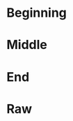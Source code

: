 #+BEGIN_COMMENT
.. title: BBC News Classification
.. slug: bbc-news-classification
.. date: 2019-08-26 15:28:56 UTC-07:00
.. tags: 
.. category: 
.. link: 
.. description: 
.. type: text

#+END_COMMENT
* Beginning
* Middle
* End
* Raw
#+begin_comment
import csv
import tensorflow as tf
import numpy as np
from tensorflow.keras.preprocessing.text import Tokenizer
from tensorflow.keras.preprocessing.sequence import pad_sequences

get_ipython().system('wget --no-check-certificate     https://storage.googleapis.com/laurencemoroney-blog.appspot.com/bbc-text.csv     -O /tmp/bbc-text.csv')


# In[ ]:


vocab_size = # YOUR CODE HERE
embedding_dim = # YOUR CODE HERE
max_length = # YOUR CODE HERE
trunc_type = # YOUR CODE HERE
padding_type = # YOUR CODE HERE
oov_tok = # YOUR CODE HERE
training_portion = .8


# In[ ]:


sentences = []
labels = []
stopwords = [ "a", "about", "above", "after", "again", "against", "all", "am", "an", "and", "any", "are", "as", "at", "be", "because", "been", "before", "being", "below", "between", "both", "but", "by", "could", "did", "do", "does", "doing", "down", "during", "each", "few", "for", "from", "further", "had", "has", "have", "having", "he", "he'd", "he'll", "he's", "her", "here", "here's", "hers", "herself", "him", "himself", "his", "how", "how's", "i", "i'd", "i'll", "i'm", "i've", "if", "in", "into", "is", "it", "it's", "its", "itself", "let's", "me", "more", "most", "my", "myself", "nor", "of", "on", "once", "only", "or", "other", "ought", "our", "ours", "ourselves", "out", "over", "own", "same", "she", "she'd", "she'll", "she's", "should", "so", "some", "such", "than", "that", "that's", "the", "their", "theirs", "them", "themselves", "then", "there", "there's", "these", "they", "they'd", "they'll", "they're", "they've", "this", "those", "through", "to", "too", "under", "until", "up", "very", "was", "we", "we'd", "we'll", "we're", "we've", "were", "what", "what's", "when", "when's", "where", "where's", "which", "while", "who", "who's", "whom", "why", "why's", "with", "would", "you", "you'd", "you'll", "you're", "you've", "your", "yours", "yourself", "yourselves" ]
print(len(stopwords))
# Expected Output
# 153


# In[ ]:


with open("/tmp/bbc-text.csv", 'r') as csvfile:
    # YOUR CODE HERE

    
print(len(labels))
print(len(sentences))
print(sentences[0])
# Expected Output
# 2225
# 2225
# tv future hands viewers home theatre systems  plasma high-definition tvs  digital video recorders moving living room  way people watch tv will radically different five years  time.  according expert panel gathered annual consumer electronics show las vegas discuss new technologies will impact one favourite pastimes. us leading trend  programmes content will delivered viewers via home networks  cable  satellite  telecoms companies  broadband service providers front rooms portable devices.  one talked-about technologies ces digital personal video recorders (dvr pvr). set-top boxes  like us s tivo uk s sky+ system  allow people record  store  play  pause forward wind tv programmes want.  essentially  technology allows much personalised tv. also built-in high-definition tv sets  big business japan us  slower take off europe lack high-definition programming. not can people forward wind adverts  can also forget abiding network channel schedules  putting together a-la-carte entertainment. us networks cable satellite companies worried means terms advertising revenues well  brand identity  viewer loyalty channels. although us leads technology moment  also concern raised europe  particularly growing uptake services like sky+.  happens today  will see nine months years  time uk   adam hume  bbc broadcast s futurologist told bbc news website. likes bbc  no issues lost advertising revenue yet. pressing issue moment commercial uk broadcasters  brand loyalty important everyone.  will talking content brands rather network brands   said tim hanlon  brand communications firm starcom mediavest.  reality broadband connections  anybody can producer content.  added:  challenge now hard promote programme much choice.   means  said stacey jolna  senior vice president tv guide tv group  way people find content want watch simplified tv viewers. means networks  us terms  channels take leaf google s book search engine future  instead scheduler help people find want watch. kind channel model might work younger ipod generation used taking control gadgets play them. might not suit everyone  panel recognised. older generations comfortable familiar schedules channel brands know getting. perhaps not want much choice put hands  mr hanlon suggested.  end  kids just diapers pushing buttons already - everything possible available   said mr hanlon.  ultimately  consumer will tell market want.   50 000 new gadgets technologies showcased ces  many enhancing tv-watching experience. high-definition tv sets everywhere many new models lcd (liquid crystal display) tvs launched dvr capability built  instead external boxes. one example launched show humax s 26-inch lcd tv 80-hour tivo dvr dvd recorder. one us s biggest satellite tv companies  directtv  even launched branded dvr show 100-hours recording capability  instant replay  search function. set can pause rewind tv 90 hours. microsoft chief bill gates announced pre-show keynote speech partnership tivo  called tivotogo  means people can play recorded programmes windows pcs mobile devices. reflect increasing trend freeing multimedia people can watch want  want.


# In[ ]:


train_size = # YOUR CODE HERE

train_sentences = # YOUR CODE HERE
train_labels = # YOUR CODE HERE

validation_sentences = # YOUR CODE HERE
validation_labels = # YOUR CODE HERE

print(train_size)
print(len(train_sentences))
print(len(train_labels))
print(len(validation_sentences))
print(len(validation_labels))

# Expected output (if training_portion=.8)
# 1780
# 1780
# 1780
# 445
# 445


# In[ ]:


tokenizer = # YOUR CODE HERE
tokenizer.fit_on_texts(# YOUR CODE HERE)
word_index = # YOUR CODE HERE

train_sequences = # YOUR CODE HERE
train_padded = # YOUR CODE HERE

print(len(train_sequences[0]))
print(len(train_padded[0]))

print(len(train_sequences[1]))
print(len(train_padded[1]))

print(len(train_sequences[10]))
print(len(train_padded[10]))

# Expected Ouput
# 449
# 120
# 200
# 120
# 192
# 120


# In[ ]:


validation_sequences = # YOUR CODE HERE
validation_padded = # YOUR CODE HERE

print(len(validation_sequences))
print(validation_padded.shape)

# Expected output
# 445
# (445, 120)


# In[ ]:


label_tokenizer = # YOUR CODE HERE
label_tokenizer.fit_on_texts(# YOUR CODE HERE)

training_label_seq = # YOUR CODE HERE
validation_label_seq = # YOUR CODE HERE

print(training_label_seq[0])
print(training_label_seq[1])
print(training_label_seq[2])
print(training_label_seq.shape)

print(validation_label_seq[0])
print(validation_label_seq[1])
print(validation_label_seq[2])
print(validation_label_seq.shape)

# Expected output
# [4]
# [2]
# [1]
# (1780, 1)
# [5]
# [4]
# [3]
# (445, 1)


# In[ ]:


model = tf.keras.Sequential([
# YOUR CODE HERE
])
model.compile(loss='sparse_categorical_crossentropy',optimizer='adam',metrics=['accuracy'])
model.summary()

# Expected Output
# Layer (type)                 Output Shape              Param #   
# =================================================================
# embedding (Embedding)        (None, 120, 16)           16000     
# _________________________________________________________________
# global_average_pooling1d (Gl (None, 16)                0         
# _________________________________________________________________
# dense (Dense)                (None, 24)                408       
# _________________________________________________________________
# dense_1 (Dense)              (None, 6)                 150       
# =================================================================
# Total params: 16,558
# Trainable params: 16,558
# Non-trainable params: 0


# In[ ]:


num_epochs = 30
history = model.fit(# YOUR CODE HERE)


# In[ ]:


import matplotlib.pyplot as plt


def plot_graphs(history, string):
  plt.plot(history.history[string])
  plt.plot(history.history['val_'+string])
  plt.xlabel("Epochs")
  plt.ylabel(string)
  plt.legend([string, 'val_'+string])
  plt.show()
  
plot_graphs(history, "acc")
plot_graphs(history, "loss")


# In[ ]:


reverse_word_index = dict([(value, key) for (key, value) in word_index.items()])

def decode_sentence(text):
    return ' '.join([reverse_word_index.get(i, '?') for i in text])


# In[ ]:


e = model.layers[0]
weights = e.get_weights()[0]
print(weights.shape) # shape: (vocab_size, embedding_dim)

# Expected output
# (1000, 16)


# In[ ]:


import io

out_v = io.open('vecs.tsv', 'w', encoding='utf-8')
out_m = io.open('meta.tsv', 'w', encoding='utf-8')
for word_num in range(1, vocab_size):
  word = reverse_word_index[word_num]
  embeddings = weights[word_num]
  out_m.write(word + "\n")
  out_v.write('\t'.join([str(x) for x in embeddings]) + "\n")
out_v.close()
out_m.close()


# In[ ]:


try:
  from google.colab import files
except ImportError:
  pass
else:
  files.download('vecs.tsv')
  files.download('meta.tsv')
#+end_comment
